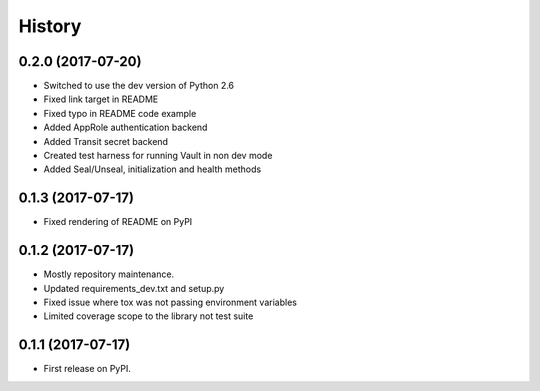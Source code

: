 =======
History
=======

0.2.0 (2017-07-20)
------------------

* Switched to use the dev version of Python 2.6
* Fixed link target in README
* Fixed typo in README code example
* Added AppRole authentication backend
* Added Transit secret backend
* Created test harness for running Vault in non dev mode
* Added Seal/Unseal, initialization and health methods

0.1.3 (2017-07-17)
------------------

* Fixed rendering of README on PyPI

0.1.2 (2017-07-17)
------------------

* Mostly repository maintenance.
* Updated requirements_dev.txt and setup.py
* Fixed issue where tox was not passing environment variables
* Limited coverage scope to the library not test suite

0.1.1 (2017-07-17)
------------------

* First release on PyPI.
